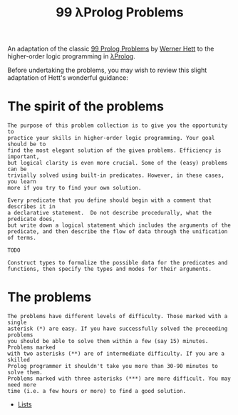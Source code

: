 #+TITLE: 99 λProlog Problems

An adaptation of the classic [[https://sites.google.com/site/prologsite/prolog-problems][99 Prolog Problems]] by [[https://sites.google.com/site/prologsite/author][Werner Hett]] to the
higher-order logic programming in [[http://www.lix.polytechnique.fr/~dale/lProlog/][λProlog]].

Before undertaking the problems, you may wish to review this slight adaptation
of Hett's wonderful guidance:

* The spirit of the problems

#+begin_src
The purpose of this problem collection is to give you the opportunity to
practice your skills in higher-order logic programming. Your goal should be to
find the most elegant solution of the given problems. Efficiency is important,
but logical clarity is even more crucial. Some of the (easy) problems can be
trivially solved using built-in predicates. However, in these cases, you learn
more if you try to find your own solution.

Every predicate that you define should begin with a comment that describes it in
a declarative statement.  Do not describe procedurally, what the predicate does,
but write down a logical statement which includes the arguments of the
predicate, and then describe the flow of data through the unification of terms.

TODO

Construct types to formalize the possible data for the predicates and
functions, then specify the types and modes for their arguments.
#+end_src

* The problems

#+begin_src
The problems have different levels of difficulty. Those marked with a single
asterisk (*) are easy. If you have successfully solved the preceeding problems
you should be able to solve them within a few (say 15) minutes. Problems marked
with two asterisks (**) are of intermediate difficulty. If you are a skilled
Prolog programmer it shouldn't take you more than 30-90 minutes to solve them.
Problems marked with three asterisks (***) are more difficult. You may need more
time (i.e. a few hours or more) to find a good solution.
#+end_src

- [[file:problems/lists.org][Lists]]
